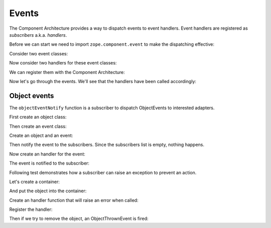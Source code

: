 Events
======

The Component Architecture provides a way to dispatch events to event
handlers.  Event handlers are registered as *subscribers*
a.k.a. *handlers*.

Before we can start we need to import ``zope.component.event`` to make
the dispatching effective:

.. doctest::

   >>> import zope.component.event

Consider two event classes:

.. doctest::

   >>> class Event1(object):
   ...     pass

   >>> class Event2(Event1):
   ...     pass

Now consider two handlers for these event classes:

.. doctest::

   >>> called = []

   >>> import zope.component
   >>> @zope.component.adapter(Event1)
   ... def handler1(event):
   ...     called.append(1)

   >>> @zope.component.adapter(Event2)
   ... def handler2(event):
   ...     called.append(2)

We can register them with the Component Architecture:

.. doctest::

   >>> zope.component.provideHandler(handler1)
   >>> zope.component.provideHandler(handler2)

Now let's go through the events.  We'll see that the handlers have been
called accordingly:

.. doctest::

   >>> from zope.event import notify
   >>> notify(Event1())
   >>> called
   [1]

   >>> del called[:]
   >>> notify(Event2())
   >>> called.sort()
   >>> called
   [1, 2]



Object events
-------------


The ``objectEventNotify`` function is a subscriber to dispatch
ObjectEvents to interested adapters.

First create an object class:

.. doctest::

   >>> class IUseless(zope.interface.Interface):
   ...     """Useless object"""

   >>> class UselessObject(object):
   ...     """Useless object"""
   ...     zope.interface.implements(IUseless)

Then create an event class:

.. doctest::

   >>> class IObjectThrownEvent(zope.component.interfaces.IObjectEvent):
   ...     """An object has been thrown away"""

   >>> class ObjectThrownEvent(zope.component.interfaces.ObjectEvent):
   ...     """An object has been thrown away"""
   ...     zope.interface.implements(IObjectThrownEvent)

Create an object and an event:

.. doctest::

   >>> hammer = UselessObject()
   >>> event = ObjectThrownEvent(hammer)

Then notify the event to the subscribers.
Since the subscribers list is empty, nothing happens.

.. doctest::

   >>> zope.component.event.objectEventNotify(event)

Now create an handler for the event:

.. doctest::

   >>> events = []
   >>> def record(*args): #*
   ...     events.append(args)

   >>> zope.component.provideHandler(record, [IUseless, IObjectThrownEvent])

The event is notified to the subscriber:

.. doctest::

   >>> zope.component.event.objectEventNotify(event)
   >>> events == [(hammer, event)]
   True

Following test demonstrates how a subscriber can raise an exception
to prevent an action.

.. doctest::

   >>> zope.component.provideHandler(zope.component.event.objectEventNotify)

Let's create a container:

.. doctest::

   >>> class ToolBox(dict):
   ...     def __delitem__(self, key):
   ...         notify(ObjectThrownEvent(self[key]))
   ...         return super(ToolBox,self).__delitem__(key)

   >>> container = ToolBox()

And put the object into the container:

.. doctest::

   >>> container['Red Hammer'] = hammer

Create an handler function that will raise an error when called:

.. doctest::

   >>> class Veto(Exception):
   ...     pass

   >>> def callback(item, event):
   ...     assert(item == event.object)
   ...     raise Veto

Register the handler:

.. doctest::

   >>> zope.component.provideHandler(callback, [IUseless, IObjectThrownEvent])

Then if we try to remove the object, an ObjectThrownEvent is fired:

.. doctest::

   >>> del container['Red Hammer']
   ... # doctest: +NORMALIZE_WHITESPACE
   Traceback (most recent call last):
   ...
       raise Veto
   Veto
